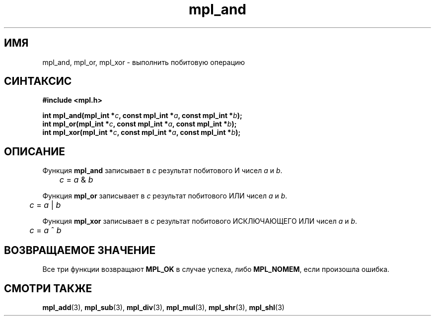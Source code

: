 .TH "mpl_and" "3" "27 ноября 2012" "Linux" "MPL Functions Manual"
.
.SH ИМЯ
mpl_and,
mpl_or,
mpl_xor \-
выполнить побитовую операцию
.
.SH СИНТАКСИС
.nf
.B #include <mpl.h>
.sp
.BI "int mpl_and(mpl_int *" c ", const mpl_int *" a ", const mpl_int *" b );
.br
.BI "int mpl_or(mpl_int *" c ", const mpl_int *" a ", const mpl_int *" b );
.br
.BI "int mpl_xor(mpl_int *" c ", const mpl_int *" a ", const mpl_int *" b );
.br
.fi
.
.SH ОПИСАНИЕ
Функция \fBmpl_and\fP записывает в \fIc\fP результат
побитового И чисел \fIa\fP и \fIb\fP.
.br
.IR "\tc " = " a " & " b"
.P
Функция \fBmpl_or\fP записывает в \fIc\fP результат
побитового ИЛИ чисел \fIa\fP и \fIb\fP.
.br
.IR "\tc " = " a " | " b"
.P
Функция \fBmpl_xor\fP записывает в \fIc\fP результат
побитового ИСКЛЮЧАЮЩЕГО ИЛИ чисел \fIa\fP и \fIb\fP.
.br
.IR "\tc " = " a " ^ " b"
.
.SH "ВОЗВРАЩАЕМОЕ ЗНАЧЕНИЕ"
Все три функции возвращают \fBMPL_OK\fP в случае успеха,
либо \fBMPL_NOMEM\fP,
если произошла ошибка.
.
.
.SH "СМОТРИ ТАКЖЕ"
.BR mpl_add (3),
.BR mpl_sub (3),
.BR mpl_div (3),
.BR mpl_mul (3),
.BR mpl_shr (3),
.BR mpl_shl (3)
